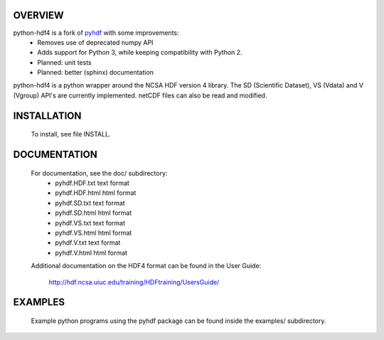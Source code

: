 OVERVIEW
========

python-hdf4 is a fork of pyhdf_ with some improvements:
  * Removes use of deprecated numpy API
  * Adds support for Python 3, while keeping compatibility with Python 2.
  * Planned: unit tests
  * Planned: better (sphinx) documentation

python-hdf4 is a python wrapper around the NCSA HDF version 4 library.
The SD (Scientific Dataset), VS (Vdata) and V (Vgroup) API's 
are currently implemented. netCDF files can also be 
read and modified.

.. _pyhdf: http://pysclint.sourceforge.net/pyhdf/

INSTALLATION
============

  To install, see file INSTALL.

DOCUMENTATION
=============

  For documentation, see the doc/ subdirectory:
    * pyhdf.HDF.txt  text format
    * pyhdf.HDF.html html format
    * pyhdf.SD.txt   text format
    * pyhdf.SD.html  html format
    * pyhdf.VS.txt   text format
    * pyhdf.VS.html  html format
    * pyhdf.V.txt    text format
    * pyhdf.V.html   html format

  Additional documentation on the HDF4 format can be
  found in the User Guide:
    http://hdf.ncsa.uiuc.edu/training/HDFtraining/UsersGuide/

EXAMPLES
========

  Example python programs using the pyhdf package
  can be found inside the examples/ subdirectory.
